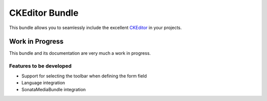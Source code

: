 ===============
CKEditor Bundle
===============

This bundle allows you to seamlessly include the excellent `CKEditor <http://ckeditor.com/>`_ in your projects.

Work in Progress
================
This bundle and its documentation are very much a work in progress.

Features to be developed
------------------------
* Support for selecting the toolbar when defining the form field
* Language integration
* SonataMediaBundle integration
